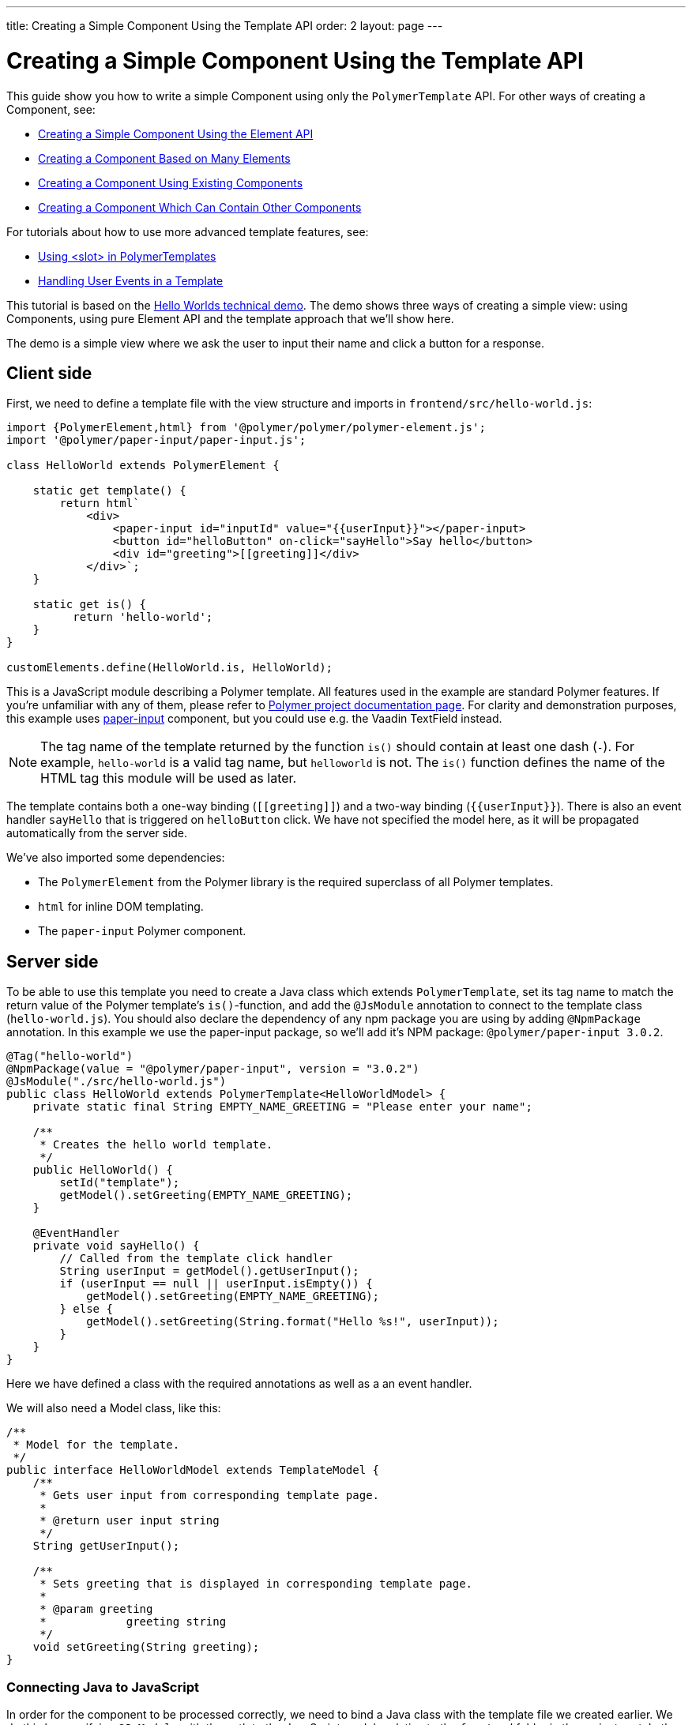 ---
title: Creating a Simple Component Using the Template API
order: 2
layout: page
---

ifdef::env-github[:outfilesuffix: .asciidoc]

= Creating a Simple Component Using the Template API

This guide show you how to write a simple Component using only the `PolymerTemplate` API. For other ways of creating a Component, see:

* <<../creating-components/tutorial-component-basic#,Creating a Simple Component Using the Element API>>
* <<../creating-components/tutorial-component-many-elements#,Creating a Component Based on Many Elements>>
* <<../creating-components/tutorial-component-composite#,Creating a Component Using Existing Components>>
* <<../creating-components/tutorial-component-container#,Creating a Component Which Can Contain Other Components>>

For tutorials about how to use more advanced template features, see:

* <<tutorial-template-components-in-slot#,Using <slot> in PolymerTemplates>>
* <<tutorial-template-event-handlers#,Handling User Events in a Template>>

This tutorial is based on the https://github.com/vaadin/flow-demo/tree/master/demo-hello-worlds[Hello Worlds technical demo].
The demo shows three ways of creating a simple view: using Components, using pure Element API and the template approach that we'll show here.

The demo is a simple view where we ask the user to input their name and click a button for a response.

== Client side

First, we need to define a template file with the view structure and imports in `frontend/src/hello-world.js`:

[source,js]
----
import {PolymerElement,html} from '@polymer/polymer/polymer-element.js';
import '@polymer/paper-input/paper-input.js';

class HelloWorld extends PolymerElement {

    static get template() {
        return html`
            <div>
                <paper-input id="inputId" value="{{userInput}}"></paper-input>
                <button id="helloButton" on-click="sayHello">Say hello</button>
                <div id="greeting">[[greeting]]</div>
            </div>`;
    }

    static get is() {
          return 'hello-world';
    }
}

customElements.define(HelloWorld.is, HelloWorld);
----

This is a JavaScript module describing a Polymer template. All features used in the example are standard Polymer features. If you're unfamiliar with any of them, please refer to https://www.polymer-project.org/3.0/docs/about_30[Polymer project documentation page].
For clarity and demonstration purposes, this example uses https://github.com/PolymerElements/paper-input[paper-input] component, but you could use e.g. the Vaadin TextField instead.

[NOTE]
The tag name of the template returned by the function `is()` should contain at least one dash (`-`). For example, `hello-world` is a valid tag name, but `helloworld` is not. The `is()` function defines the name of the HTML tag this module will be used as later.

The template contains both a one-way binding (`\[[greeting]]`) and a two-way binding (`{{userInput}}`). There is also an event handler `sayHello` that is triggered on `helloButton` click. We have not specified the model here, as it will be propagated automatically from the server side.

We've also imported some dependencies:

* The `PolymerElement` from the Polymer library is the required superclass of all Polymer templates.
* `html` for inline DOM templating.
* The `paper-input` Polymer component.


== Server side

To be able to use this template you need to create a Java class which extends `PolymerTemplate`,
set its tag name to match the return value of the Polymer template's `is()`-function, and add the `@JsModule` annotation to connect to the template class (`hello-world.js`). You should also declare the dependency of any npm package you are using by adding `@NpmPackage` annotation. In this example we use the paper-input package, so we'll add it's NPM package: `@polymer/paper-input 3.0.2`.

[source,java]
----
@Tag("hello-world")
@NpmPackage(value = "@polymer/paper-input", version = "3.0.2")
@JsModule("./src/hello-world.js")
public class HelloWorld extends PolymerTemplate<HelloWorldModel> {
    private static final String EMPTY_NAME_GREETING = "Please enter your name";

    /**
     * Creates the hello world template.
     */
    public HelloWorld() {
        setId("template");
        getModel().setGreeting(EMPTY_NAME_GREETING);
    }

    @EventHandler
    private void sayHello() {
        // Called from the template click handler
        String userInput = getModel().getUserInput();
        if (userInput == null || userInput.isEmpty()) {
            getModel().setGreeting(EMPTY_NAME_GREETING);
        } else {
            getModel().setGreeting(String.format("Hello %s!", userInput));
        }
    }
}
----

Here we have defined a class with the required annotations as well as a an event handler.

We will also need a Model class, like this:
[source,java]
----
/**
 * Model for the template.
 */
public interface HelloWorldModel extends TemplateModel {
    /**
     * Gets user input from corresponding template page.
     *
     * @return user input string
     */
    String getUserInput();

    /**
     * Sets greeting that is displayed in corresponding template page.
     *
     * @param greeting
     *            greeting string
     */
    void setGreeting(String greeting);
}
----

=== Connecting Java to JavaScript

In order for the component to be processed correctly, we need to bind a Java class with the template file we created earlier. We do this by specifying `@JsModule` with the path to the JavaScript module relative to the `frontend` folder in the project root. In the above example, `./src/hello-world.js` is the file name of the template file shown earlier, relative to `frontend`.

If needed, multiple JavaScript resources can be imported using the `@JsModule` annotation on the Java class.

=== Defining the Tag

The Tag annotation value should correspond to the value returned by the templates static getter `is`. It makes sure the tag name is the same on the server and the client.

=== Model

A Model describes all properties that are passed to the html template and used on the client side. 
The model is simple Java interface extending the `TemplateModel` interface and having getter and/or setter methods
for properties. The Model you want to use needs to be specified when extending the ´PolymerTemplate´ class. You do not need to create a Model object yourself, as Vaadin will handle this for you; you only need to create the interface. The Model instance can be accessed via the `getModel()` method inside the template Java class.

=== Adding Event handlers

The server side class has a method (`sayHello`) annotated with `@EventHandler`. The method is called from the client side, triggered
by the `helloButton` button. The method name is used to map function calls between the Template and Java files.

== Usage in code

You can now use `HelloWorld` like any other component.

[source,java]
----
HelloWorld hello = new HelloWorld();

Div layout = new Div();
layout.add(hello);
----
